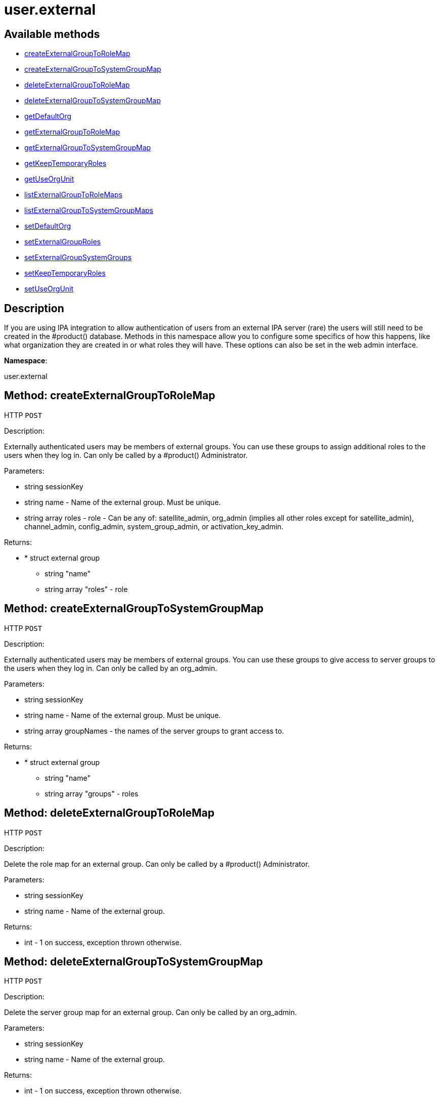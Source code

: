[#apidoc-user_external]
= user.external


== Available methods

* <<apidoc-user_external-createExternalGroupToRoleMap-loggedInUser-name-roles,createExternalGroupToRoleMap>>
* <<apidoc-user_external-createExternalGroupToSystemGroupMap-loggedInUser-name-groupNames,createExternalGroupToSystemGroupMap>>
* <<apidoc-user_external-deleteExternalGroupToRoleMap-loggedInUser-name,deleteExternalGroupToRoleMap>>
* <<apidoc-user_external-deleteExternalGroupToSystemGroupMap-loggedInUser-name,deleteExternalGroupToSystemGroupMap>>
* <<apidoc-user_external-getDefaultOrg-loggedInUser,getDefaultOrg>>
* <<apidoc-user_external-getExternalGroupToRoleMap-loggedInUser-name,getExternalGroupToRoleMap>>
* <<apidoc-user_external-getExternalGroupToSystemGroupMap-loggedInUser-name,getExternalGroupToSystemGroupMap>>
* <<apidoc-user_external-getKeepTemporaryRoles-loggedInUser,getKeepTemporaryRoles>>
* <<apidoc-user_external-getUseOrgUnit-loggedInUser,getUseOrgUnit>>
* <<apidoc-user_external-listExternalGroupToRoleMaps-loggedInUser,listExternalGroupToRoleMaps>>
* <<apidoc-user_external-listExternalGroupToSystemGroupMaps-loggedInUser,listExternalGroupToSystemGroupMaps>>
* <<apidoc-user_external-setDefaultOrg-loggedInUser-orgId,setDefaultOrg>>
* <<apidoc-user_external-setExternalGroupRoles-loggedInUser-name-roles,setExternalGroupRoles>>
* <<apidoc-user_external-setExternalGroupSystemGroups-loggedInUser-name-groupNames,setExternalGroupSystemGroups>>
* <<apidoc-user_external-setKeepTemporaryRoles-loggedInUser-keepRoles,setKeepTemporaryRoles>>
* <<apidoc-user_external-setUseOrgUnit-loggedInUser-useOrgUnit,setUseOrgUnit>>

== Description

If you are using IPA integration to allow authentication of users from
 an external IPA server (rare) the users will still need to be created in the #product()
 database. Methods in this namespace allow you to configure some specifics of how this
 happens, like what organization they are created in or what roles they will have.
 These options can also be set in the web admin interface.

*Namespace*:

user.external


[#apidoc-user_external-createExternalGroupToRoleMap-loggedInUser-name-roles]
== Method: createExternalGroupToRoleMap

HTTP `POST`

Description:

Externally authenticated users may be members of external groups. You
 can use these groups to assign additional roles to the users when they log in.
 Can only be called by a #product() Administrator.




Parameters:

* [.string]#string#  sessionKey
 
* [.string]#string#  name - Name of the external group. Must be
 unique.
 
* [.array]#string array#  roles - role - Can be any of:
 satellite_admin, org_admin (implies all other roles except for satellite_admin),
 channel_admin, config_admin, system_group_admin, or
 activation_key_admin.
 

Returns:

* * [.struct]#struct#  external group
** [.string]#string#  "name"
** [.array]#string array#  "roles" - role
  
 



[#apidoc-user_external-createExternalGroupToSystemGroupMap-loggedInUser-name-groupNames]
== Method: createExternalGroupToSystemGroupMap

HTTP `POST`

Description:

Externally authenticated users may be members of external groups. You
 can use these groups to give access to server groups to the users when they log in.
 Can only be called by an org_admin.




Parameters:

* [.string]#string#  sessionKey
 
* [.string]#string#  name - Name of the external group. Must be
 unique.
 
* [.array]#string array#  groupNames - the names of the server
 groups to grant access to.
 

Returns:

* * [.struct]#struct#  external group
** [.string]#string#  "name"
** [.array]#string array#  "groups" - roles
  
 



[#apidoc-user_external-deleteExternalGroupToRoleMap-loggedInUser-name]
== Method: deleteExternalGroupToRoleMap

HTTP `POST`

Description:

Delete the role map for an external group. Can only be called
 by a #product() Administrator.




Parameters:

* [.string]#string#  sessionKey
 
* [.string]#string#  name - Name of the external group.
 

Returns:

* [.int]#int#  - 1 on success, exception thrown otherwise.
 



[#apidoc-user_external-deleteExternalGroupToSystemGroupMap-loggedInUser-name]
== Method: deleteExternalGroupToSystemGroupMap

HTTP `POST`

Description:

Delete the server group map for an external group. Can only be called
 by an org_admin.




Parameters:

* [.string]#string#  sessionKey
 
* [.string]#string#  name - Name of the external group.
 

Returns:

* [.int]#int#  - 1 on success, exception thrown otherwise.
 



[#apidoc-user_external-getDefaultOrg-loggedInUser]
== Method: getDefaultOrg

HTTP `GET`

Description:

Get the default org that users should be added in if orgunit from
 IPA server isn't found or is disabled. Can only be called by a #product() Administrator.




Parameters:

* [.string]#string#  sessionKey
 

Returns:

* [.int]#int#  id - ID of the default organization. 0 if there is no default
 



[#apidoc-user_external-getExternalGroupToRoleMap-loggedInUser-name]
== Method: getExternalGroupToRoleMap

HTTP `GET`

Description:

Get a representation of the role mapping for an external group.
 Can only be called by a #product() Administrator.




Parameters:

* [.string]#string#  sessionKey
 
* [.string]#string#  name - Name of the external group.
 

Returns:

* * [.struct]#struct#  external group
** [.string]#string#  "name"
** [.array]#string array#  "roles" - role
  
 



[#apidoc-user_external-getExternalGroupToSystemGroupMap-loggedInUser-name]
== Method: getExternalGroupToSystemGroupMap

HTTP `GET`

Description:

Get a representation of the server group mapping for an external
 group. Can only be called by an org_admin.




Parameters:

* [.string]#string#  sessionKey
 
* [.string]#string#  name - Name of the external group.
 

Returns:

* * [.struct]#struct#  external group
** [.string]#string#  "name"
** [.array]#string array#  "groups" - roles
  
 



[#apidoc-user_external-getKeepTemporaryRoles-loggedInUser]
== Method: getKeepTemporaryRoles

HTTP `GET`

Description:

Get whether we should keeps roles assigned to users because of
 their IPA groups even after they log in through a non-IPA method. Can only be
 called by a #product() Administrator.




Parameters:

* [.string]#string#  sessionKey
 

Returns:

* [.boolean]#boolean#  keep - True if we should keep roles
 after users log in through non-IPA method, false otherwise
 



[#apidoc-user_external-getUseOrgUnit-loggedInUser]
== Method: getUseOrgUnit

HTTP `GET`

Description:

Get whether we place users into the organization that corresponds
 to the "orgunit" set on the IPA server. The orgunit name must match exactly the
 #product() organization name. Can only be called by a #product() Administrator.




Parameters:

* [.string]#string#  sessionKey
 

Returns:

* [.boolean]#boolean#  use - True if we should use the IPA
 orgunit to determine which organization to create the user in, false otherwise
 



[#apidoc-user_external-listExternalGroupToRoleMaps-loggedInUser]
== Method: listExternalGroupToRoleMaps

HTTP `GET`

Description:

List role mappings for all known external groups. Can only be called
 by a #product() Administrator.




Parameters:

* [.string]#string#  sessionKey
 

Returns:

* [.array]#array# :
     * [.struct]#struct#  external group
** [.string]#string#  "name"
** [.array]#string array#  "roles" - role
 
 



[#apidoc-user_external-listExternalGroupToSystemGroupMaps-loggedInUser]
== Method: listExternalGroupToSystemGroupMaps

HTTP `GET`

Description:

List server group mappings for all known external groups. Can only be
 called by an org_admin.




Parameters:

* [.string]#string#  sessionKey
 

Returns:

* [.array]#array# :
     * [.struct]#struct#  external group
** [.string]#string#  "name"
** [.array]#string array#  "groups" - roles
 
 



[#apidoc-user_external-setDefaultOrg-loggedInUser-orgId]
== Method: setDefaultOrg

HTTP `POST`

Description:

Set the default org that users should be added in if orgunit from
 IPA server isn't found or is disabled. Can only be called by a #product() Administrator.




Parameters:

* [.string]#string#  sessionKey
 
* [.int]#int#  orgId - ID of the organization to set
 as the default org. 0 if there should not be a default organization.
 

Returns:

* [.int]#int#  - 1 on success, exception thrown otherwise.
 



[#apidoc-user_external-setExternalGroupRoles-loggedInUser-name-roles]
== Method: setExternalGroupRoles

HTTP `POST`

Description:

Update the roles for an external group. Replace previously set roles
 with the ones passed in here. Can only be called by a #product() Administrator.




Parameters:

* [.string]#string#  sessionKey
 
* [.string]#string#  name - Name of the external group.
 
* [.array]#string array#  roles - role - Can be any of:
 satellite_admin, org_admin (implies all other roles except for satellite_admin),
 channel_admin, config_admin, system_group_admin, or
 activation_key_admin.
 

Returns:

* [.int]#int#  - 1 on success, exception thrown otherwise.
 



[#apidoc-user_external-setExternalGroupSystemGroups-loggedInUser-name-groupNames]
== Method: setExternalGroupSystemGroups

HTTP `POST`

Description:

Update the server groups for an external group. Replace previously set
 server groups with the ones passed in here. Can only be called by an org_admin.




Parameters:

* [.string]#string#  sessionKey
 
* [.string]#string#  name - Name of the external group.
 
* [.array]#string array#  groupNames - the names of the
 server groups to grant access to.
 

Returns:

* [.int]#int#  - 1 on success, exception thrown otherwise.
 



[#apidoc-user_external-setKeepTemporaryRoles-loggedInUser-keepRoles]
== Method: setKeepTemporaryRoles

HTTP `POST`

Description:

Set whether we should keeps roles assigned to users because of
 their IPA groups even after they log in through a non-IPA method. Can only be
 called by a #product() Administrator.




Parameters:

* [.string]#string#  sessionKey
 
* [.boolean]#boolean#  keepRoles - True if we should keep roles
 after users log in through non-IPA method, false otherwise.
 

Returns:

* [.int]#int#  - 1 on success, exception thrown otherwise.
 



[#apidoc-user_external-setUseOrgUnit-loggedInUser-useOrgUnit]
== Method: setUseOrgUnit

HTTP `POST`

Description:

Set whether we place users into the organization that corresponds
 to the "orgunit" set on the IPA server. The orgunit name must match exactly the
 #product() organization name. Can only be called by a #product() Administrator.




Parameters:

* [.string]#string#  sessionKey
 
* [.boolean]#boolean#  useOrgUnit - true if we should use the IPA
 orgunit to determine which organization to create the user in, false otherwise.
 

Returns:

* [.int]#int#  - 1 on success, exception thrown otherwise.
 



